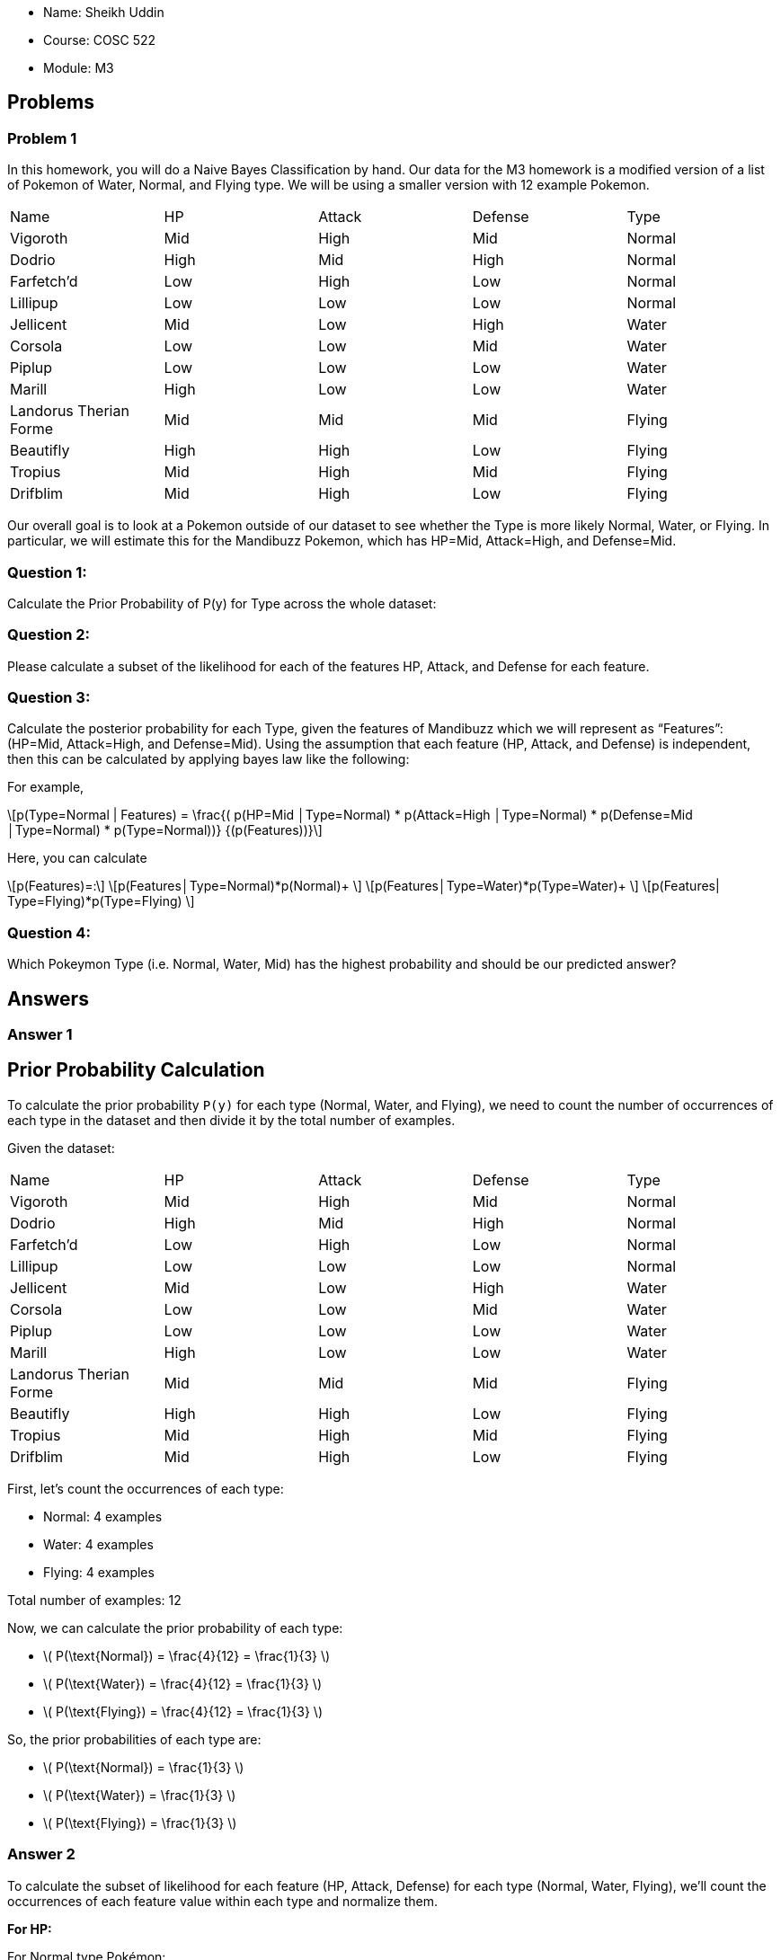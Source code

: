 :stem:

 ** Name: Sheikh Uddin
 ** Course: COSC 522
 ** Module: M3

 
:toc:

== Problems

=== Problem 1
In this homework, you will do a Naive Bayes Classification by hand. Our data for the M3 homework is a modified version of a list of Pokemon of Water, Normal, and Flying type. We will be using a smaller version with 12 example Pokemon.

|===
| Name               | HP   | Attack | Defense | Type   
| Vigoroth           | Mid  | High   | Mid     | Normal 
| Dodrio             | High | Mid    | High    | Normal 
| Farfetch'd         | Low  | High   | Low     | Normal 
| Lillipup           | Low  | Low    | Low     | Normal 
| Jellicent          | Mid  | Low    | High    | Water  
| Corsola            | Low  | Low    | Mid     | Water  
| Piplup             | Low  | Low    | Low     | Water  
| Marill             | High | Low    | Low     | Water  
| Landorus Therian Forme | Mid  | Mid    | Mid     | Flying 
| Beautifly          | High | High   | Low     | Flying 
| Tropius            | Mid  | High   | Mid     | Flying 
| Drifblim           | Mid  | High   | Low     | Flying 
|===


Our overall goal is to look at a Pokemon outside of our dataset to see whether the Type is more likely Normal, Water, or Flying. In particular, we will estimate this for the Mandibuzz Pokemon, which has HP=Mid, Attack=High, and Defense=Mid.

=== Question 1:

Calculate the Prior Probability of P(y) for Type across the whole dataset:

=== Question 2:
Please calculate a subset of the likelihood for each of the features HP, Attack, and Defense for each feature.

=== Question 3:
Calculate the posterior probability for each Type, given the features of Mandibuzz which we will represent as “Features”: (HP=Mid, Attack=High, and Defense=Mid). Using the assumption that each feature (HP, Attack, and Defense) is independent, then this can be calculated by applying bayes law like the following:

 
For example,
 
\[p(Type=Normal | Features) = \frac{( p(HP=Mid │Type=Normal) * p(Attack=High │Type=Normal) * p(Defense=Mid │Type=Normal) * p(Type=Normal))} {(p(Features))}\]



Here, you can calculate

\[p(Features)=:\]
\[p(Features│Type=Normal)*p(Normal)+ \]
\[p(Features│Type=Water)*p(Type=Water)+ \]
\[p(Features| Type=Flying)*p(Type=Flying) \]

=== Question 4:

Which Pokeymon Type (i.e. Normal, Water, Mid) has the highest probability and should be our predicted answer?


== Answers

=== Answer 1

== Prior Probability Calculation ==

To calculate the prior probability `P(y)` for each type (Normal, Water, and Flying), we need to count the number of occurrences of each type in the dataset and then divide it by the total number of examples.

Given the dataset:

|===
| Name               | HP   | Attack | Defense | Type   
| Vigoroth           | Mid  | High   | Mid     | Normal 
| Dodrio             | High | Mid    | High    | Normal 
| Farfetch'd         | Low  | High   | Low     | Normal 
| Lillipup           | Low  | Low    | Low     | Normal 
| Jellicent          | Mid  | Low    | High    | Water  
| Corsola            | Low  | Low    | Mid     | Water  
| Piplup             | Low  | Low    | Low     | Water  
| Marill             | High | Low    | Low     | Water  
| Landorus Therian Forme | Mid  | Mid    | Mid     | Flying 
| Beautifly          | High | High   | Low     | Flying 
| Tropius            | Mid  | High   | Mid     | Flying 
| Drifblim           | Mid  | High   | Low     | Flying 
|===

First, let's count the occurrences of each type:

- Normal: 4 examples
- Water: 4 examples
- Flying: 4 examples

Total number of examples: 12

Now, we can calculate the prior probability of each type:

- \( P(\text{Normal}) = \frac{4}{12} = \frac{1}{3} \)
- \( P(\text{Water}) = \frac{4}{12} = \frac{1}{3} \)
- \( P(\text{Flying}) = \frac{4}{12} = \frac{1}{3} \)

So, the prior probabilities of each type are:

- \( P(\text{Normal}) = \frac{1}{3} \)
- \( P(\text{Water}) = \frac{1}{3} \)
- \( P(\text{Flying}) = \frac{1}{3} \)



=== Answer 2

To calculate the subset of likelihood for each feature (HP, Attack, Defense) for each type (Normal, Water, Flying), we'll count the occurrences of each feature value within each type and normalize them.

**For HP:**

For Normal type Pokémon:

- \(p(HP=Mid |Type=Normal) = \frac{1}{4}\) (1 occurrence of "Mid" out of 4 Normal type Pokémon)

For Water type Pokémon:
- \(p(HP=Mid |Type=Water) = \frac{1}{4}\) (1 occurrences of "Mid" out of 4 Water type Pokémon)

For Flying type Pokémon:
- \(p(HP=Mid |Type=Flying) = \frac{3}{4}\) (3 occurrence of "Mid" out of 4 Flying type Pokémon)

**For Attack:**

For Normal type Pokémon:
- \(p(Attack=High |Type=Normal) = \frac{2}{4}\) (2 occurrences of "High" out of 4 Normal type Pokémon)

For Water type Pokémon:
- \(p(Attack=High |Type=Water) = \frac{0}{4}\) (0 occurrences of "High" out of 4 Water type Pokémon)

For Flying type Pokémon:
- \(p(Attack=High |Type=Flying) = \frac{3}{4}\) (3 occurrences of "High" out of 4 Flying type Pokémon)

**For Defense:**

For Normal type Pokémon:
- \(p(Defense=Mid |Type=Normal) = \frac{1}{4}\) (1 occurrence of "Mid" out of 4 Normal type Pokémon)

For Water type Pokémon:
- \(p(Defense=Mid |Type=Water) = \frac{1}{4}\) (1 occurrence of "Mid" out of 4 Water type Pokémon)

For Flying type Pokémon:
- \(p(Defense=Mid |Type=Flying) = \frac{2}{4}\) (2 occurrence of "Mid" out of 4 Flying type Pokémon)



=== Answer 3

To calculate the posterior probability for each type (Normal, Water, and Flying) given the features of Mandibuzz (HP=Mid, Attack=High, and Defense=Mid) using Bayes' theorem and the assumption that each feature (HP, Attack, and Defense) is independent, we'll follow these steps:

### Step 1: Calculate the likelihood of the given features for each type:

For Normal type:
\[ p(HP=Mid | Type=Normal) \times p(Attack=High | Type=Normal) \times p(Defense=Mid | Type=Normal) \]

\[ = \frac{1}{4} \times \frac{2}{4} \times \frac{1}{4} \]

\[ = \frac{2}{64} \]
\[ = \frac{1}{32} \]

For Water type:
\[ p(HP=Mid | Type=Water) \times p(Attack=High | Type=Water) \times p(Defense=Mid | Type=Water) \]

\[ = \frac{1}{4} \times \frac{0}{4} \times \frac{3}{4} \]

\[ = 0\]


For Flying type:
\[ p(HP=Mid | Type=Flying) \times p(Attack=High | Type=Flying) \times p(Defense=Mid | Type=Flying) \]

\[ = \frac{3}{4} \times \frac{3}{4} \times \frac{2}{4} \]

\[ = \frac{18}{64} \]
\[ = \frac{9}{32} \]

### Step 2: Calculate the prior probability for each type:

Since we have three types with equal probabilities, \( p(Type) = \frac{1}{3} \) for each type.

### Step 3: Calculate the denominator \( p(Features) \):

\[ p(Features) = p(Features|Normal) \times p(Normal) + p(Features|Water) \times p(Water) + p(Features|Flying) \times p(Flying) \]

\[ = \frac{1}{32} \times \frac{1}{3} + 0 \times \frac{1}{3} + \frac{18}{64} \times \frac{1}{3} \]

\[ = \frac{1}{96} + 0 + \frac{18}{192} \]
\[ = \frac{1}{96} + 0 + \frac{9}{96} \]

\[ = \frac{1}{96} + \frac{9}{96} \]

\[ = \frac{10}{96} \]
\[ = \frac{5}{48} \]

### Step 4: Calculate the posterior probability for each type:

Using Bayes' theorem:

\[
p(Type | Features) = \frac{{p(Features | Type) \times p(Type)}}{{p(Features)}}
\]

Now, let's perform these calculations.



For Normal type:
\[ p(Type=Normal | Features) = \frac{p(Features | Type=Normal) \times p(Type=Normal)}{p(Features)} \]

\[ = \frac{\frac{1}{32} \times \frac{1}{3}}{\frac{5}{48}} \]

\[ = \frac{\frac{1}{96}}{\frac{5}{48}} \]

\[ = \frac{1}{10} =0.1\]

For Water type:
\[ p(Type=Water | Features) = \frac{p(Features | Type=Water) \times p(Type=Water)}{p(Features)} \]

\[ = \frac{0 \times \frac{1}{3}}{\frac{5}{48}} \]

\[ = 0 \]

For Flying type:
\[ p(Type=Flying | Features) = \frac{p(Features | Type=Flying) \times p(Type=Flying)}{p(Features)} \]

\[ = \frac{\frac{9}{32} \times \frac{1}{3}}{\frac{5}{48}} \]

\[ = \frac{\frac{9}{96}}{\frac{5}{48}} \]

\[ = \frac{9}{10}=0.9 \]

So, the posterior probability for each type is:

- \( p(Type=Normal | Features) = \frac{1}{10}=0.1 \)
- \( p(Type=Water | Features) = 0 \)
- \( p(Type=Flying | Features) = \frac{9}{10}=0.9 \)


=== Answer 4

Based on the calculated posterior probabilities:

- \( p(\text{Type=Normal | Features}) = 0.1 \)
- \( p(\text{Type=Water | Features}) = 0 \)
- \( p(\text{Type=Flying | Features}) = 0.9 \)

The type with the highest probability is Flying, with a posterior probability of 0.9. Therefore, based on these calculations, the predicted answer should be Flying.